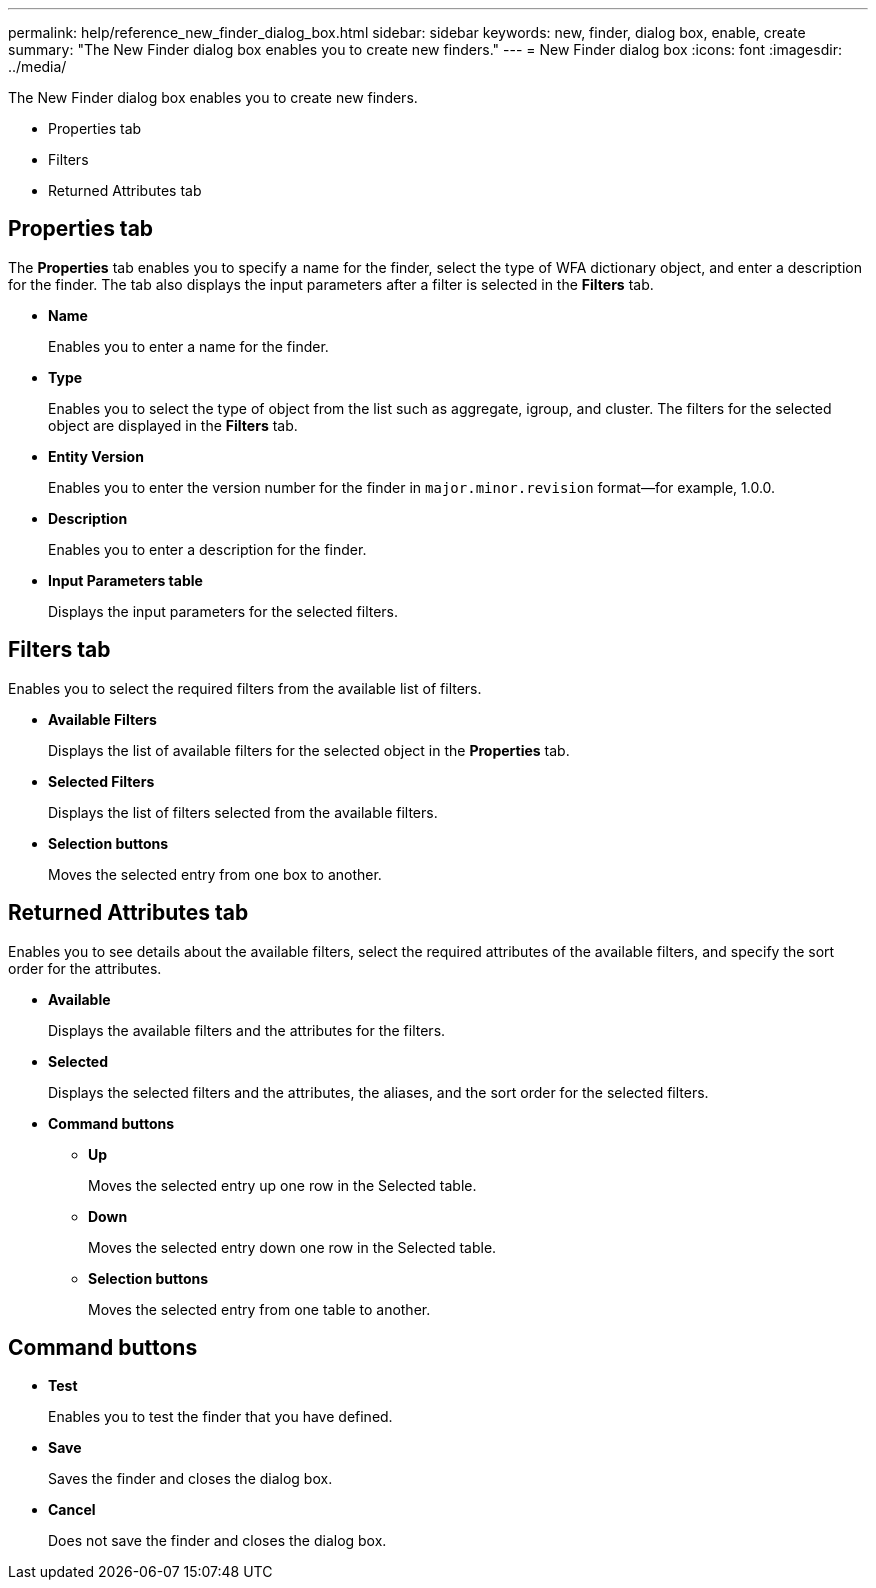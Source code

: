 ---
permalink: help/reference_new_finder_dialog_box.html
sidebar: sidebar
keywords: new, finder, dialog box, enable, create
summary: "The New Finder dialog box enables you to create new finders."
---
= New Finder dialog box
:icons: font
:imagesdir: ../media/

[.lead]
The New Finder dialog box enables you to create new finders.

* Properties tab
* Filters
* Returned Attributes tab

== Properties tab

The *Properties* tab enables you to specify a name for the finder, select the type of WFA dictionary object, and enter a description for the finder. The tab also displays the input parameters after a filter is selected in the *Filters* tab.

* *Name*
+
Enables you to enter a name for the finder.

* *Type*
+
Enables you to select the type of object from the list such as aggregate, igroup, and cluster. The filters for the selected object are displayed in the *Filters* tab.

* *Entity Version*
+
Enables you to enter the version number for the finder in `major.minor.revision` format--for example, 1.0.0.

* *Description*
+
Enables you to enter a description for the finder.

* *Input Parameters table*
+
Displays the input parameters for the selected filters.

== Filters tab

Enables you to select the required filters from the available list of filters.

* *Available Filters*
+
Displays the list of available filters for the selected object in the *Properties* tab.

* *Selected Filters*
+
Displays the list of filters selected from the available filters.

* *Selection buttons*
+
Moves the selected entry from one box to another.

== Returned Attributes tab

Enables you to see details about the available filters, select the required attributes of the available filters, and specify the sort order for the attributes.

* *Available*
+
Displays the available filters and the attributes for the filters.

* *Selected*
+
Displays the selected filters and the attributes, the aliases, and the sort order for the selected filters.

* *Command buttons*
 ** *Up*
+
Moves the selected entry up one row in the Selected table.

 ** *Down*
+
Moves the selected entry down one row in the Selected table.

 ** *Selection buttons*
+
Moves the selected entry from one table to another.

== Command buttons

* *Test*
+
Enables you to test the finder that you have defined.

* *Save*
+
Saves the finder and closes the dialog box.

* *Cancel*
+
Does not save the finder and closes the dialog box.
